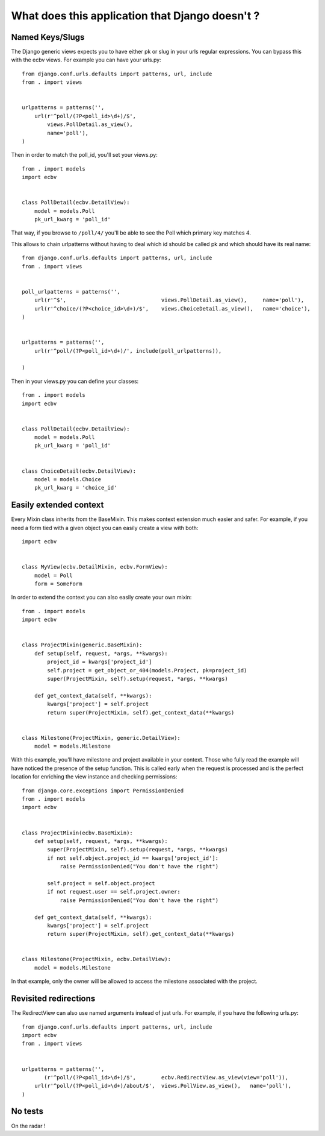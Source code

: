 
What does this application that Django doesn't ?
================================================

Named Keys/Slugs
----------------

The Django generic views expects you to have either pk or slug in your urls
regular expressions. You can bypass this with the ecbv views. For example
you can have your urls.py::

    from django.conf.urls.defaults import patterns, url, include
    from . import views


    urlpatterns = patterns('',
        url(r'^poll/(?P<poll_id>\d+)/$',
            views.PollDetail.as_view(),
            name='poll'),
    )

Then in order to match the poll_id, you'll set your views.py::

    from . import models
    import ecbv


    class PollDetail(ecbv.DetailView):
        model = models.Poll
        pk_url_kwarg = 'poll_id'


That way, if you browse to ``/poll/4/`` you'll be able to see the Poll which
primary key matches 4.

This allows to chain urlpatterns without having to deal which id should be
called pk and which should have its real name::

    from django.conf.urls.defaults import patterns, url, include
    from . import views


    poll_urlpatterns = patterns('',
        url(r'^$',                              views.PollDetail.as_view(),     name='poll'),
        url(r'^choice/(?P<choice_id>\d+)/$',    views.ChoiceDetail.as_view(),   name='choice'),
    )


    urlpatterns = patterns('',
        url(r'^poll/(?P<poll_id>\d+)/', include(poll_urlpatterns)),

    )

Then in your views.py you can define your classes::

    from . import models
    import ecbv


    class PollDetail(ecbv.DetailView):
        model = models.Poll
        pk_url_kwarg = 'poll_id'


    class ChoiceDetail(ecbv.DetailView):
        model = models.Choice
        pk_url_kwarg = 'choice_id'


Easily extended context
-----------------------

Every Mixin class inherits from the BaseMixin. This makes context extension
much easier and safer. For example, if you need a form tied with a given object
you can easily create a view with both::

    import ecbv


    class MyView(ecbv.DetailMixin, ecbv.FormView):
        model = Poll
        form = SomeForm


In order to extend the context you can also easily create your own mixin::

    from . import models
    import ecbv


    class ProjectMixin(generic.BaseMixin):
        def setup(self, request, *args, **kwargs):
            project_id = kwargs['project_id']
            self.project = get_object_or_404(models.Project, pk=project_id)
            super(ProjectMixin, self).setup(request, *args, **kwargs)

        def get_context_data(self, **kwargs):
            kwargs['project'] = self.project
            return super(ProjectMixin, self).get_context_data(**kwargs)


    class Milestone(ProjectMixin, generic.DetailView):
        model = models.Milestone


With this example, you'll have milestone and project available in your
context. Those who fully read the example will have noticed the presence of
the setup function. This is called early when the request is processed and
is the perfect location for enriching the view instance and checking
permissions::

    from django.core.exceptions import PermissionDenied
    from . import models
    import ecbv


    class ProjectMixin(ecbv.BaseMixin):
        def setup(self, request, *args, **kwargs):
            super(ProjectMixin, self).setup(request, *args, **kwargs)
            if not self.object.project_id == kwargs['project_id']:
                raise PermissionDenied("You don't have the right")

            self.project = self.object.project
            if not request.user == self.project.owner:
                raise PermissionDenied("You don't have the right")

        def get_context_data(self, **kwargs):
            kwargs['project'] = self.project
            return super(ProjectMixin, self).get_context_data(**kwargs)


    class Milestone(ProjectMixin, ecbv.DetailView):
        model = models.Milestone


In that example, only the owner will be allowed to access the milestone
associated with the project.


Revisited redirections
----------------------

The RedirectView can also use named arguments instead of just urls.
For example, if you have the following urls.py::

    from django.conf.urls.defaults import patterns, url, include
    import ecbv
    from . import views


    urlpatterns = patterns('',
           (r'^poll/(?P<poll_id>\d+)/$',        ecbv.RedirectView.as_view(view='poll')),
        url(r'^poll/(?P<poll_id>\d+)/about/$',  views.PollView.as_view(),   name='poll'),
    )


No tests
--------

On the radar !
